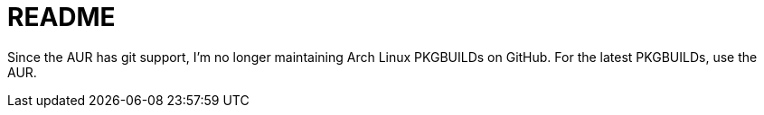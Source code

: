 README
======

Since the AUR has git support, I'm no longer maintaining Arch Linux PKGBUILDs
on GitHub. For the latest PKGBUILDs, use the AUR.

/////
vim: set syntax=asciidoc ts=4 sw=4 noet:
/////
